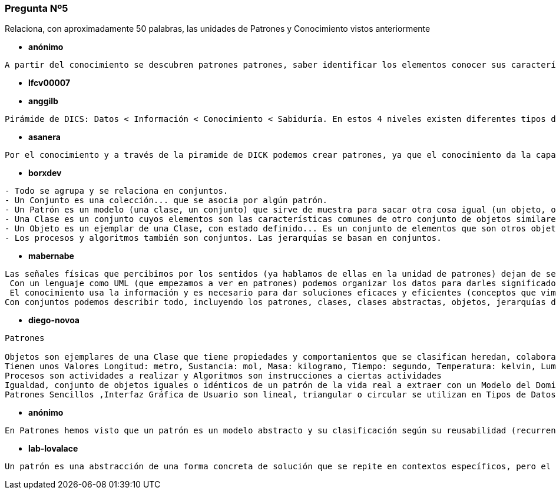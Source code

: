 === Pregunta Nº5

Relaciona, con aproximadamente 50 palabras, las unidades de Patrones y Conocimiento vistos anteriormente

* *anónimo*

[source]
....
A partir del conocimiento se descubren patrones patrones, saber identificar los elementos conocer sus características determinar comportamientos aumenta nuestro conocimiento y a su vez nos facilita la labor de encontrar patrones
....

* *lfcv00007*

[source]
....

....


* *anggilb*

[source]
....
Pirámide de DICS: Datos < Información < Conocimiento < Sabiduría. En estos 4 niveles existen diferentes tipos de patrones que se repiten de forma recurrente en la vida real y cuyo aprendizaje puede facilitar el ascender al siguiente nivel de la pirámide anteriormente descrita, para cualquier área del conocimiento.
....


* *asanera*

[source]
....
Por el conocimiento y a través de la piramide de DICK podemos crear patrones, ya que el conocimiento da la capacidad de crear jerarquías, clasificaciones y herencias de diferentes conjuntos y objetos dando la capacidad al ser humano de poder abstraerse y modelar una solución común para implementarlas en diferentes escenarios.
....

* *borxdev*

[source]
....
- Todo se agrupa y se relaciona en conjuntos.
- Un Conjunto es una colección... que se asocia por algún patrón.
- Un Patrón es un modelo (una clase, un conjunto) que sirve de muestra para sacar otra cosa igual (un objeto, otro conjunto).
- Una Clase es un conjunto cuyos elementos son las características comunes de otro conjunto de objetos similares.
- Un Objeto es un ejemplar de una Clase, con estado definido... Es un conjunto de elementos que son otros objetos, que a su vez son objetos, y así continua siguiendo un patrón recursivo.
- Los procesos y algoritmos también son conjuntos. Las jerarquías se basan en conjuntos.
....

* *mabernabe*
[source]
....
Las señales físicas que percibimos por los sentidos (ya hablamos de ellas en la unidad de patrones) dejan de ser ruido cuando se convierte en patrón, con formato reconocible, un dato. 
 Con un lenguaje como UML (que empezamos a ver en patrones) podemos organizar los datos para darles significado y convertirlos en información.
 El conocimiento usa la información y es necesario para dar soluciones eficaces y eficientes (conceptos que vimos en patrones) en todos los sectores de producción.
Con conjuntos podemos describir todo, incluyendo los patrones, clases, clases abstractas, objetos, jerarquías de clasificación y composición que ya vimos en la unidad de patrones
....

* *diego-novoa*
[source]
....
Patrones

Objetos son ejemplares de una Clase que tiene propiedades y comportamientos que se clasifican heredan, colaboran tienen un uso, asociación y composición 
Tienen unos Valores Longitud: metro, Sustancia: mol, Masa: kilogramo, Tiempo: segundo, Temperatura: kelvin, Luminosidad: candela, Electricidad: amperio y Unidades de ubicación 
Procesos son actividades a realizar y Algoritmos son instrucciones a ciertas actividades 
Igualdad, conjunto de objetos iguales o idénticos de un patrón de la vida real a extraer con un Modelo del Dominio, que Describe los conceptos más importantes del Objetos de negocio y Objetos del mundo real y conceptos con Tipos de Patrones, Iterativos que se repiten, los Patrones Recursivos que se repiten en sí mismos o recurrentes que se repiten al principio o al final esporádicamente.
Patrones Sencillos ,Interfaz Gráfica de Usuario son lineal, triangular o circular se utilizan en Tipos de Datos, Estructuras de Datos, Sentencias de Control de Flujo de Ejecución, Recursividad en Procesos, Recursividad en Datos, Metodologías de Desarrollo en el Conocimiento la humanidad busaca la autorrealización, Pirámide de Maslow, pero Pirámide DIKW busca poner orden caos, a través de un Lenguaje Formal,  expresiones Regulares en Sectores Productivos con un Conjunto colección desordenada de elementos no repetidos, con Tipos de Conjuntos de extensión y compresión,           Objetos conjunto de elementos que son otros objetos que a su vez … recursivamente y Clases conjunto cuyos elementos son las características comunes de otro conjunto de objetos similares y Clases Abstractas conjunto intersección de características comunes          Jerarquías de Composición unión de los objetos partes del todo vs Clasficación intersección de las características de las clases similares, Jerarquías de Agregación Un objeto parte pertenece a varios objetos todo y Clasificación Múltiple Un clase descendiente comparte características con varias clases base, Relación de Asociación colaboración entre objetos, Álgebra de Boole , Estrategias de Clasificación , Historia de la Ciencia , Método Científico de Galileo, Método Cartesiano, Ciclo de Deming ,           Paradigmas de Khun, Dialéctica Hegeliana
....


* *anónimo*
[source]
....
En Patrones hemos visto que un patrón es un modelo abstracto y su clasificación según su reusabilidad (recurrente, iterativo, recursivo) y en Conocimiento aprendemos a ordenar esos patrones y relacionarlos entre ellos según las jerarquías de clasificación y composición.
....

* *lab-lovalace*
[source]
....
Un patrón es una abstracción de una forma concreta de solución que se repite en contextos específicos, pero el patrón en un momento llega a ser insuficiente para solucionar todos los posibles casos, ejemplo cuando se analizo el caso del ornitorrinco que es un mamífero que se desenmarca de la clasificación de esta especie. Cuando lo anterior ocurre, es necesario construir más patrones  que se pueden aglutinar formando colecciones que constituyen un vocabulario para comprender y comunicar ideas, con base en esas ideas se construye conocimiento. 
....

